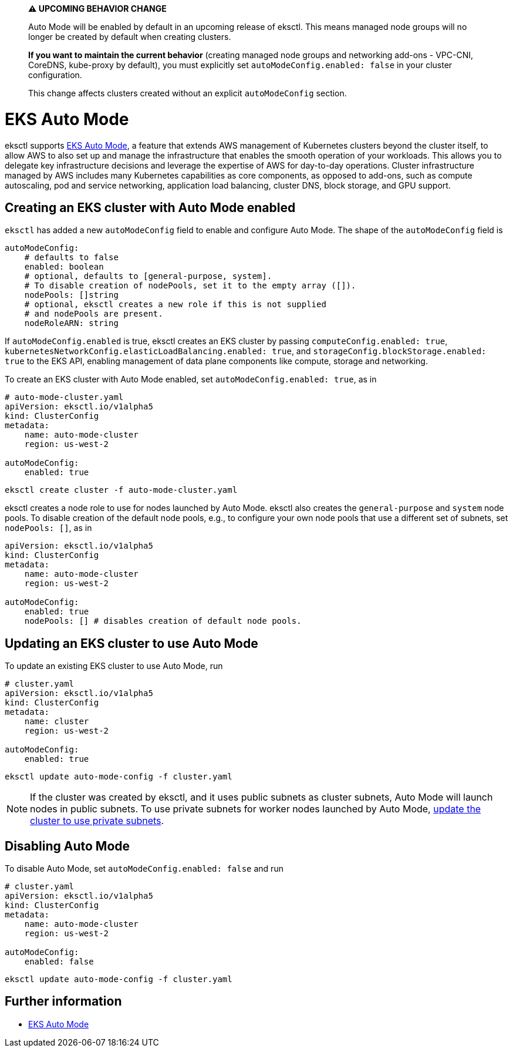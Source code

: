 [.topic]
[#auto-mode]
> **⚠️ UPCOMING BEHAVIOR CHANGE**
> 
> Auto Mode will be enabled by default in an upcoming release of eksctl. 
> This means managed node groups will no longer be created by default when creating clusters.
> 
> **If you want to maintain the current behavior** (creating managed node groups and networking add-ons - VPC-CNI, CoreDNS, kube-proxy by default), 
> you must explicitly set `autoModeConfig.enabled: false` in your cluster configuration.
> 
> This change affects clusters created without an explicit `autoModeConfig` section.

= EKS Auto Mode

eksctl supports link:eks/latest/userguide/automode.html["EKS Auto Mode",type="documentation"], a feature that extends AWS management of Kubernetes clusters beyond the cluster itself,
to allow AWS to also set up and manage the infrastructure that enables the smooth operation of your workloads.
This allows you to delegate key infrastructure decisions and leverage the expertise of AWS for day-to-day operations.
Cluster infrastructure managed by AWS includes many Kubernetes capabilities as core components, as opposed to add-ons,
such as compute autoscaling, pod and service networking, application load balancing, cluster DNS, block storage, and GPU support.

== Creating an EKS cluster with Auto Mode enabled

`eksctl` has added a new `autoModeConfig` field to enable and configure Auto Mode. The shape of the `autoModeConfig` field is

[,yaml]
----
autoModeConfig:
    # defaults to false
    enabled: boolean
    # optional, defaults to [general-purpose, system].
    # To disable creation of nodePools, set it to the empty array ([]).
    nodePools: []string
    # optional, eksctl creates a new role if this is not supplied
    # and nodePools are present.
    nodeRoleARN: string
----

If `autoModeConfig.enabled` is true, eksctl creates an EKS cluster by passing `computeConfig.enabled: true`,
`kubernetesNetworkConfig.elasticLoadBalancing.enabled: true`, and `storageConfig.blockStorage.enabled: true` to the EKS API,
enabling management of data plane components like compute, storage and networking.

To create an EKS cluster with Auto Mode enabled, set `autoModeConfig.enabled: true`, as in

[,yaml]
----
# auto-mode-cluster.yaml
apiVersion: eksctl.io/v1alpha5
kind: ClusterConfig
metadata:
    name: auto-mode-cluster
    region: us-west-2

autoModeConfig:
    enabled: true
----

[,shell]
----
eksctl create cluster -f auto-mode-cluster.yaml
----

eksctl creates a node role to use for nodes launched by Auto Mode. eksctl also creates the `general-purpose` and `system` node pools.
To disable creation of the default node pools, e.g., to configure your own node pools that use a different set of subnets, set `nodePools: []`, as in

[,yaml]
----
apiVersion: eksctl.io/v1alpha5
kind: ClusterConfig
metadata:
    name: auto-mode-cluster
    region: us-west-2

autoModeConfig:
    enabled: true
    nodePools: [] # disables creation of default node pools.
----

== Updating an EKS cluster to use Auto Mode

To update an existing EKS cluster to use Auto Mode, run

[,yaml]
----
# cluster.yaml
apiVersion: eksctl.io/v1alpha5
kind: ClusterConfig
metadata:
    name: cluster
    region: us-west-2

autoModeConfig:
    enabled: true
----

[,shell]
----
eksctl update auto-mode-config -f cluster.yaml
----

[NOTE]
====
If the cluster was created by eksctl, and it uses public subnets as cluster subnets, Auto Mode will launch nodes in public subnets.
To use private subnets for worker nodes launched by Auto Mode, xref:cluster-subnets-security-groups[update the cluster to use private subnets].
====

== Disabling Auto Mode

To disable Auto Mode, set `autoModeConfig.enabled: false` and run

[,yaml]
----
# cluster.yaml
apiVersion: eksctl.io/v1alpha5
kind: ClusterConfig
metadata:
    name: auto-mode-cluster
    region: us-west-2

autoModeConfig:
    enabled: false
----

[,shell]
----
eksctl update auto-mode-config -f cluster.yaml
----

== Further information

* link:eks/latest/userguide/automode.html["EKS Auto Mode",type="documentation"]
